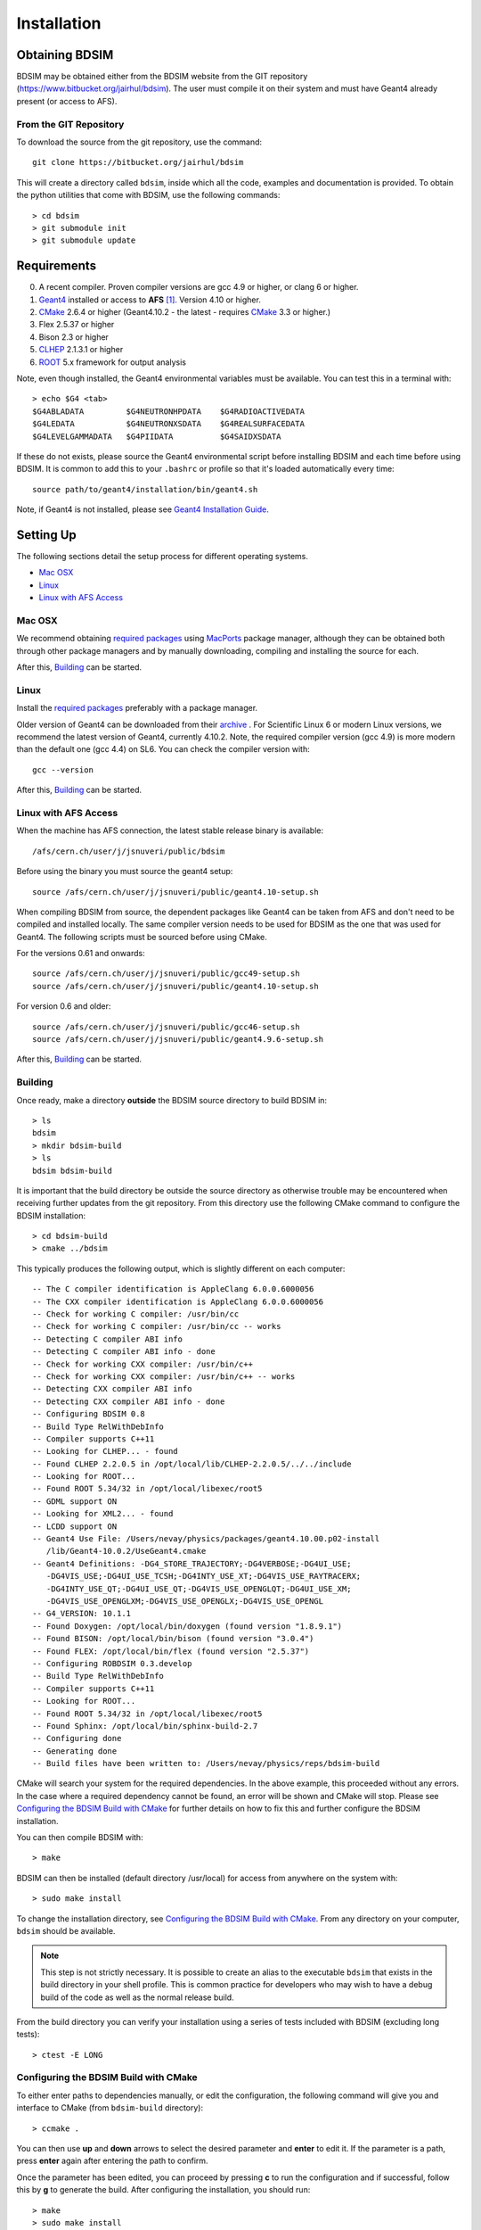 ************
Installation
************

Obtaining  BDSIM
================

BDSIM may be obtained either from the BDSIM website from the GIT repository
(https://www.bitbucket.org/jairhul/bdsim). The user must compile it on
their system and must have Geant4 already present (or access to AFS).

..  _from-git-repository:

From the GIT Repository
-----------------------

To download the source from the git repository, use the command::

  git clone https://bitbucket.org/jairhul/bdsim

This will create a directory called ``bdsim``, inside which all the code, examples
and documentation is provided. To obtain the python utilities that come with BDSIM,
use the following commands::

  > cd bdsim
  > git submodule init
  > git submodule update
  

Requirements
============

0) A recent compiler. Proven compiler versions are gcc 4.9 or higher, or clang 6 or higher.
1) `Geant4`_ installed or access to **AFS** [#macafsnote]_. Version 4.10 or higher.
2) `CMake`_ 2.6.4 or higher (Geant4.10.2 - the latest - requires `CMake`_ 3.3 or higher.)
3) Flex 2.5.37 or higher
4) Bison 2.3 or higher
5) `CLHEP`_ 2.1.3.1 or higher
6) `ROOT`_ 5.x framework for output analysis

Note, even though installed, the Geant4 environmental variables must be
available. You can test this in a terminal with::

  > echo $G4 <tab>
  $G4ABLADATA         $G4NEUTRONHPDATA    $G4RADIOACTIVEDATA  
  $G4LEDATA           $G4NEUTRONXSDATA    $G4REALSURFACEDATA  
  $G4LEVELGAMMADATA   $G4PIIDATA          $G4SAIDXSDATA
     
If these do not exists, please source the Geant4 environmental script
before installing BDSIM and each time before using BDSIM. It is common
to add this to your ``.bashrc`` or profile so that it's loaded automatically
every time::

  source path/to/geant4/installation/bin/geant4.sh

Note, if Geant4 is not installed, please see `Geant4 Installation Guide`_.


Setting Up
==========

The following sections detail the setup process for different operating systems.

- `Mac OSX`_
- `Linux`_
- `Linux with AFS Access`_

Mac OSX
-------

We recommend obtaining `required packages`_ using `MacPorts`_ package manager,
although they can be obtained both through other package managers and by
manually downloading, compiling and installing the source for each.

After this, `Building`_ can be started.

Linux
-----

Install the `required packages`_ preferably with a
package manager.

Older version of Geant4 can be downloaded from their
`archive <http://geant4.web.cern.ch/geant4/support/source_archive.shtml>`_ . 
For Scientific Linux 6 or modern Linux versions, we recommend the latest version of Geant4, currently 4.10.2.
Note, the required compiler version (gcc 4.9) is more modern than the default one (gcc 4.4) on SL6. You
can check the compiler version with::

  gcc --version

After this, `Building`_ can be started.

Linux with AFS Access
---------------------

When the machine has AFS connection, the latest stable release binary is available::

   /afs/cern.ch/user/j/jsnuveri/public/bdsim

Before using the binary you must source the geant4 setup::

   source /afs/cern.ch/user/j/jsnuveri/public/geant4.10-setup.sh

When compiling BDSIM from source, the dependent packages like Geant4 can
be taken from AFS and don't need to be compiled and installed locally. The same
compiler version needs to be used for BDSIM as the one that was used for Geant4.
The following scripts must be sourced before using CMake.  

For the versions 0.61 and onwards::

  source /afs/cern.ch/user/j/jsnuveri/public/gcc49-setup.sh
  source /afs/cern.ch/user/j/jsnuveri/public/geant4.10-setup.sh

For version 0.6 and older::
  
  source /afs/cern.ch/user/j/jsnuveri/public/gcc46-setup.sh
  source /afs/cern.ch/user/j/jsnuveri/public/geant4.9.6-setup.sh

After this, `Building`_ can be started.
  
Building
--------

Once ready, make a directory **outside** the BDSIM source directory to build
BDSIM in::

  > ls
  bdsim
  > mkdir bdsim-build
  > ls
  bdsim bdsim-build

It is important that the build directory be outside the source directory as otherwise
trouble may be encountered when receiving further updates from the git repository.
From this directory use the following CMake command to configure the BDSIM
installation::

  > cd bdsim-build
  > cmake ../bdsim

This typically produces the following output, which is slightly different on each computer::

  -- The C compiler identification is AppleClang 6.0.0.6000056
  -- The CXX compiler identification is AppleClang 6.0.0.6000056
  -- Check for working C compiler: /usr/bin/cc
  -- Check for working C compiler: /usr/bin/cc -- works
  -- Detecting C compiler ABI info
  -- Detecting C compiler ABI info - done
  -- Check for working CXX compiler: /usr/bin/c++
  -- Check for working CXX compiler: /usr/bin/c++ -- works
  -- Detecting CXX compiler ABI info
  -- Detecting CXX compiler ABI info - done
  -- Configuring BDSIM 0.8
  -- Build Type RelWithDebInfo
  -- Compiler supports C++11
  -- Looking for CLHEP... - found
  -- Found CLHEP 2.2.0.5 in /opt/local/lib/CLHEP-2.2.0.5/../../include
  -- Looking for ROOT...
  -- Found ROOT 5.34/32 in /opt/local/libexec/root5
  -- GDML support ON
  -- Looking for XML2... - found
  -- LCDD support ON
  -- Geant4 Use File: /Users/nevay/physics/packages/geant4.10.00.p02-install
     /lib/Geant4-10.0.2/UseGeant4.cmake
  -- Geant4 Definitions: -DG4_STORE_TRAJECTORY;-DG4VERBOSE;-DG4UI_USE;
     -DG4VIS_USE;-DG4UI_USE_TCSH;-DG4INTY_USE_XT;-DG4VIS_USE_RAYTRACERX;
     -DG4INTY_USE_QT;-DG4UI_USE_QT;-DG4VIS_USE_OPENGLQT;-DG4UI_USE_XM;
     -DG4VIS_USE_OPENGLXM;-DG4VIS_USE_OPENGLX;-DG4VIS_USE_OPENGL
  -- G4_VERSION: 10.1.1
  -- Found Doxygen: /opt/local/bin/doxygen (found version "1.8.9.1") 
  -- Found BISON: /opt/local/bin/bison (found version "3.0.4") 
  -- Found FLEX: /opt/local/bin/flex (found version "2.5.37") 
  -- Configuring ROBDSIM 0.3.develop
  -- Build Type RelWithDebInfo
  -- Compiler supports C++11
  -- Looking for ROOT...
  -- Found ROOT 5.34/32 in /opt/local/libexec/root5
  -- Found Sphinx: /opt/local/bin/sphinx-build-2.7
  -- Configuring done
  -- Generating done
  -- Build files have been written to: /Users/nevay/physics/reps/bdsim-build

CMake will search your system for the required dependencies. In the above example, this
proceeded without any errors. In the case where a required dependency cannot be found,
an error will be shown and CMake will stop. Please see `Configuring the BDSIM Build with
CMake`_ for further details on how to fix this and further configure the BDSIM installation.

You can then compile BDSIM with::

  > make

BDSIM can then be installed (default directory /usr/local) for access from anywhere on the system with::
  
  > sudo make install

To change the installation directory, see `Configuring the BDSIM Build with CMake`_.
From any directory on your computer, ``bdsim`` should be available.

.. note:: This step is not strictly necessary. It is possible to create an alias to the
	  executable ``bdsim`` that exists in the build directory in your shell profile. This
	  is common practice for developers who may wish to have a debug build of the code as
	  well as the normal release build.

From the build directory you can verify your installation using a series of tests
included with BDSIM (excluding long tests)::

  > ctest -E LONG


Configuring the BDSIM Build with CMake
--------------------------------------

To either enter paths to dependencies manually, or edit the configuration, the following
command will give you and interface to CMake (from ``bdsim-build`` directory)::

  > ccmake .

.. image:: figures/cmake_screenshot.jpg
   :width: 80%
   :align: center

You can then use **up** and **down** arrows to select the desired parameter and
**enter** to edit it. If the parameter is a path, press **enter** again after
entering the path to confirm.

Once the parameter has been edited, you can proceed by pressing **c** to run
the configuration and if successful, follow this by **g** to generate the
build. After configuring the installation, you should run::

  > make
  > sudo make install

Note, ``sudo`` is used here as the default installation directory will be a
system folder. You can however, specify a different directory in the above **ccmake**
configuration and that won't require the ``sudo`` command. The installation directory
can be specified by editing the ``CMAKE_INSTALL_PREFIX`` variable.

Making the Manual
-----------------

The manual is available online at http://www.pp.rhul.ac.uk/bdsim/manual and included
as a pdf in the source directory, but if
desired the user can compile the manual in both HTML and pdflatex from the build
directory using the following command::

  > make manual

to make the HTML manual in the folder ``manual/html``. Similarly::

  > make manual-pdf

will make the pdf Manual in the folder ``manual/latex``.

.. note:: This requires the sphinx documentation system to be installed and all utility
	  python packages to be available in python from any directory. The latexpdf build
	  requires a full installation of pdflatex to be available as well.


Making Doxygen Code Documentation
---------------------------------

Doxygen code documentation is available online at
http://www.pp.rhul.ac.uk/bdsim/doxygen/

If desired the user can create this from the build directory using the following command::

  > make doc

to make the Doxygen documentation in a folder called ``Doxygen``.

.. note:: This requires the Doxygen documentation system to be installed.

Geant4 Installation Guide
-------------------------

As of version 0.6, BDSIM builds with the most recent versions of Geant4 (version 4.10 onwards).
If not built with **MacPorts** then download the 4.10.2 version or an older version from the
Geant archive. Move and unpack to a suitable place ::

  > tar -xzf geant4.10.2.tar.gz
  > ls
  geant4.10.2

Make a build and installation directory **outside** that directory ::
  
  > mkdir geant4.10.2-build
  > mkdir geant4.10.2-install

Configure Geant4 using CMake ::

  > cd geant4.10.2-build
  > cmake ../geant4.10.2

At this point it's useful to define the installation directory for Geant4 by
modifying the CMake configuration as generally described in
`Configuring the BDSIM Build with CMake`_. ::

  > ccmake .

It is useful to change a few options with Geant4 for practical purposes.

.. figure:: figures/geant4options.png
	    :width: 80%
	    :align: center

+---------------------------------+-------------------------------------------------------------+
| **Option**                      | **Description**                                             |
+---------------------------------+-------------------------------------------------------------+
| **CMAKE_INSTALL_PREFIX**        | Useful to specify to a known folder you make.               |
+---------------------------------+-------------------------------------------------------------+
| **GEANT4_BUILD_MULTITHREADED**  | OFF - BDSIM does not support this yet.                      |
+---------------------------------+-------------------------------------------------------------+
| **GEANT4_INSTALL_DATA**         | ON - otherwise Geant will try to download data dynamically  |
|                                 | as it's required during the simulation and it may not be    |
|                                 | possible to run offline then.                               |
+---------------------------------+-------------------------------------------------------------+
| **GEANT4_INSTALL_DATADIR**      | Useful to specify to a known folder you make. Typically     |
|                                 | whatever **CMAKE_INSTALL_PREFIX** / data.                   |
+---------------------------------+-------------------------------------------------------------+
| **GEANT4_USE_GDML**             | ON - for external geometry import.                          |
+---------------------------------+-------------------------------------------------------------+
| **GEANT4_USE_OPENGL_X11**       | ON - basic visualiser.                                      |
+---------------------------------+-------------------------------------------------------------+
| **GEANT4_USE_QT**               | ON - the best and most interactive visualiser.              |
|                                 | Needs Qt to be installed                                    |
+---------------------------------+-------------------------------------------------------------+
| **GEANT4_USE_RAYTRACER_X11**    | ON - The most accurate visualiser, but relatively slow and  |
|                                 | not interactive. Useful for promotional materials.          |
+---------------------------------+-------------------------------------------------------------+
| **GEANT4_USE_XM**               | ON - similar to Qt and the one to use if Qt isn't           |
|                                 | available. Needs motif to be installed.                     |
+---------------------------------+-------------------------------------------------------------+

Make sure **GEANT4_BUILD_MULTITHREADED** is off since this is currently not supported.
Once the installation directory is set, press ``c`` to run the configuration
process, and when complete, press ``g`` to generate the build. If ``g`` is not an
available option, then continue to press ``c`` until it becomes available. This
typically takes two or three times - it is due to dependencies being dependent on
other dependencies. Geant4 can then
be compiled ::

  > make

Note, Geant4 can take around 20 minutes to compile on a typical computer. If your
computer has multiple cores, you can significantly decrease the time required to
compile by using extra cores ::

  > make -jN

where ``N`` is the number of cores on your computer [#ncoresnote]_. Geant4 should
then be installed ::

  > make install

Note, if you've specified the directory to install, you will not need the ``sudo``
command, however, if you've left the settings as default, it'll be installed
in a colder that requires ``sudo`` permissions such as ``/usr/local/``.

**IMPORTANT** - you should source the Geant4 environment each time before running
BDSIM as this is required for the physics models of Geant4.  This can be done using ::

  > source path/to/geant4.10.2-install/bin/geant4.sh

It may be useful to add this command to your ``.bashrc`` or profile script.

.. _Troubleshooting:

Troubleshooting
===============

Below are a list of possible encountered problems. If you experience problems beyond these,
please contact us (see :ref:`support-section`).

1) Visualisation does not work::

     "parameter value is not listed in the candidate List."
   
   Check which graphics systems BDSIM has available, this is shown in the terminal when
   you run BDSIM ::
     
     You have successfully registered the following graphics systems.
     Current available graphics systems are:
     ASCIITree (ATree)
     DAWNFILE (DAWNFILE)
     G4HepRep (HepRepXML)
     G4HepRepFile (HepRepFile)
     OpenGLImmediateQt (OGLI, OGLIQt)
     OpenGLImmediateX (OGLIX)
     OpenGLImmediateXm (OGLIXm, OGLI_FALLBACK, OGLIQt_FALLBACK)
     OpenGLStoredQt (OGL, OGLS, OGLSQt)
     OpenGLStoredX (OGLSX)
     OpenGLStoredXm (OGLSXm, OGL_FALLBACK, OGLS_FALLBACK, OGLSQt_FALLBACK)
     RayTracer (RayTracer)
     RayTracerX (RayTracerX)
     VRML1FILE (VRML1FILE)
     VRML2FILE (VRML2FILE)
     gMocrenFile (gMocrenFile)
   
   If your favourite is not there check that Geant4 is correctly compiled with that graphics system.
   You will have to reconfigure Geant4 and install any necessary libraries (such as Qt or XMotif), then
   recompile Geant4, then recompile bdsim.

2) Error from OpenGL::
     
     G4OpenGLImmediateX::CreateViewer: error flagged by negative view id in
     G4OpenGLImmediateXViewer creation.

   Check that your graphics card driver is installed correctly for your memory card
   and possibly reinstall them. For Ubuntu for example, run::

     fglrxinfo

   If fglrx is installed and working well you should see an output similar to::
     
     > fglrxinfo
     display: :0  screen: 0
     OpenGL vendor string: Advanced Micro Devices, Inc.
     OpenGL renderer string: ATI Radeon HD 4300/4500 Series       
     OpenGL version string: 3.3.11399 Compatibility Profile Context

   For more info see https://help.ubuntu.com/community/BinaryDriverHowto/AMD

3) Build does not work - GLIBCXX errors, where a message similar to this is shown ::

     Linking CXX executable bdsim
     /afs/cern.ch/sw/lcg/external/geant4/9.6.p02/x86_64-slc6-gcc46-opt
     /lib64/libG4analysis.so: undefined reference to
     'std::__detail::_List_node_base::_M_unhook()@GLIBCXX_3.4.15'
   
   This means compiler version for BDSIM is different from the one used to compile Geant4.
   Make sure it is the same compiler version. Remember to start from a clean build
   directory otherwise CMake does **NOT** update the compiler version.


.. rubric:: Footnotes

.. [#macafsnote] Note, the use of **AFS** with the Mac OSX build of BDSIM is not supported
		 as there is no compatible version of Geant4 available on AFS.

.. [#ncoresnote] If your computer supports hyper-threading, you can use twice the number of
		 cores with the ``make -jN`` command. Ie a computer has 4 cores and supports
		 hyper-threading, can support up to ``make -j8``.  Exceeding this number will
		 result in slower than normal compilation.

.. Links

.. _CMake: http://www.cmake.org/
.. _CLHEP: http://proj-clhep.web.cern.ch/
.. _Geant4: http://geant4.cern.ch/
.. _Macports: http://www.macports.org/
.. _ROOT: http://root.cern.ch/

.. _`required packages`: `Requirements`_

